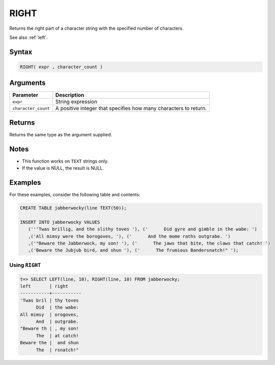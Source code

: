 .. _right:

**************************
RIGHT
**************************

Returns the right part of a character string with the specified number of characters.

See also :ref:`left`.

Syntax
==========

.. code-block:: postgres

   RIGHT( expr , character_count )

Arguments
============

.. list-table:: 
   :widths: auto
   :header-rows: 1
   
   * - Parameter
     - Description
   * - ``expr``
     - String expression
   * - ``character_count``
     - A positive integer that specifies how many characters to return.

Returns
============

Returns the same type as the argument supplied.

Notes
=======

* This function works on ``TEXT`` strings only.

* If the value is NULL, the result is NULL.

Examples
===========

For these examples, consider the following table and contents:

.. code-block:: postgres

   CREATE TABLE jabberwocky(line TEXT(50));

   INSERT INTO jabberwocky VALUES 
      ('''Twas brillig, and the slithy toves '), ('      Did gyre and gimble in the wabe: ')
      ,('All mimsy were the borogoves, '), ('      And the mome raths outgrabe. ')
      ,('"Beware the Jabberwock, my son! '), ('      The jaws that bite, the claws that catch! ')
      ,('Beware the Jubjub bird, and shun '), ('      The frumious Bandersnatch!" ');


Using ``RIGHT``
-------------------------------

.. code-block:: psql

   t=> SELECT LEFT(line, 10), RIGHT(line, 10) FROM jabberwocky;
   left       | right     
   -----------+-----------
   'Twas bril | thy toves 
         Did  | the wabe: 
   All mimsy  | orogoves, 
         And  | outgrabe. 
   "Beware th | , my son! 
         The  | at catch! 
   Beware the |  and shun 
         The  | rsnatch!" 